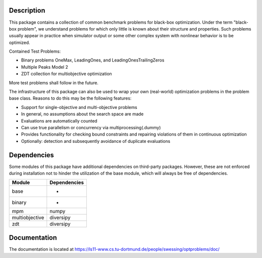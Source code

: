 Description
===========

This package contains a collection of common benchmark problems for black-box
optimization. Under the term "black-box problem", we understand problems for
which only little is known about their structure and properties. Such problems
usually appear in practice when simulator output or some other complex system
with nonlinear behavior is to be optimized.

Contained Test Problems:

* Binary problems OneMax, LeadingOnes, and LeadingOnesTrailingZeros
* Multiple Peaks Model 2
* ZDT collection for multiobjective optimization

More test problems shall follow in the future.

The infrastructure of this package can also be used to wrap your own
(real-world) optimization problems in the problem base class. Reasons to do
this may be the following features:

* Support for single-objective and multi-objective problems
* In general, no assumptions about the search space are made
* Evaluations are automatically counted
* Can use true parallelism or concurrency via multiprocessing(.dummy)
* Provides functionality for checking bound constraints and repairing
  violations of them in continuous optimization
* Optionally: detection and subsequently avoidance of duplicate evaluations


Dependencies
============

Some modules of this package have additional dependencies on third-party
packages. However, these are not enforced during installation not to hinder
the utilization of the base module, which will always be free of dependencies.

==============  ============
Module          Dependencies
==============  ============
base            -
binary          -
mpm             numpy
multiobjective  diversipy
zdt             diversipy
==============  ============


Documentation
=============

The documentation is located at
https://ls11-www.cs.tu-dortmund.de/people/swessing/optproblems/doc/